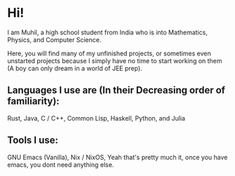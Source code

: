 * Hi!

I am Muhil, a high school student from India who is into Mathematics, Physics, and Computer Science.

Here, you will find many of my unfinished projects, or sometimes even unstarted projects because I simply have no time to start working on them
(A boy can only dream in a world of JEE prep).

** Languages I use are (In their Decreasing order of familiarity):
 Rust,
 Java,
 C / C++,
 Common Lisp,
 Haskell,
 Python,
 and Julia


** Tools I use:
GNU Emacs (Vanilla),
Nix / NixOS,
Yeah that's pretty much it, once you have emacs, you dont need anything else.
